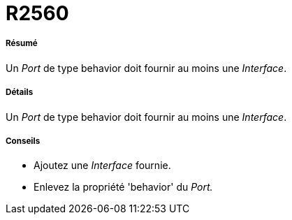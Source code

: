 // Disable all captions for figures.
:!figure-caption:
// Path to the stylesheet files
:stylesdir: .

[[R2560]]

[[r2560]]
= R2560

[[Résumé]]

[[résumé]]
===== Résumé

Un _Port_ de type behavior doit fournir au moins une _Interface_.

[[Détails]]

[[détails]]
===== Détails

Un _Port_ de type behavior doit fournir au moins une _Interface_.

[[Conseils]]

[[conseils]]
===== Conseils

* Ajoutez une _Interface_ fournie.
* Enlevez la propriété 'behavior' du _Port._


